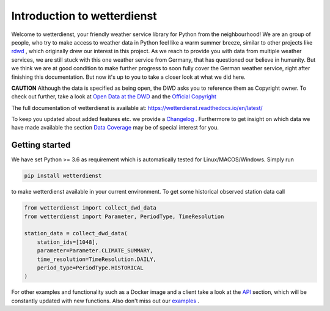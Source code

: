 Introduction to wetterdienst
############################

.. image:: https://github.com/earthobservations/wetterdienst/workflows/Tests/badge.svg
   :target: https://github.com/earthobservations/wetterdienst/actions?workflow=Tests
.. image:: https://codecov.io/gh/earthobservations/wetterdienst/branch/master/graph/badge.svg
   :target: https://codecov.io/gh/earthobservations/wetterdienst
.. image:: https://img.shields.io/pypi/pyversions/wetterdienst.svg
   :target: https://pypi.python.org/pypi/wetterdienst/
.. image:: https://img.shields.io/pypi/v/wetterdienst.svg
   :target: https://pypi.org/project/wetterdienst/
.. image:: https://img.shields.io/pypi/status/wetterdienst.svg
   :target: https://pypi.python.org/pypi/wetterdienst/
.. image:: https://pepy.tech/badge/wetterdienst/month
   :target: https://pepy.tech/project/wetterdienst/month
.. image:: https://img.shields.io/github/license/earthobservations/wetterdienst
   :target: https://github.com/earthobservations/wetterdienst/blob/master/LICENSE.rst
.. image:: https://img.shields.io/badge/code%20style-black-000000.svg
   :target: https://github.com/psf/black
.. image:: https://zenodo.org/badge/160953150.svg
   :target: https://zenodo.org/badge/latestdoi/160953150
.. image:: https://readthedocs.org/projects/wetterdienst/badge/?version=latest
    :target: https://wetterdienst.readthedocs.io/en/latest/?badge=latest
    :alt: Documentation Status

Welcome to wetterdienst, your friendly weather service library for Python from the
neighbourhood! We are an group of people, who try to make access to weather data in
Python feel like a warm summer breeze, similar to other projects like
`rdwd <https://github.com/brry/rdwd>`_ ,
which originally drew our interest in this project. As we reach to provide you with data
from multiple weather services, we are still stuck with this one weather service from
Germany, that has questioned our believe in humanity. But we think we are at good
condition to make further progress to soon fully cover the German weather service, right
after finishing this documentation. But now it's up to you to take a closer look at
what we did here.

**CAUTION**
Although the data is specified as being open, the DWD asks you to reference them as
Copyright owner. To check out further, take a look at
`Open Data at the DWD <https://www.dwd.de/EN/ourservices/opendata/opendata.html>`_
and the
`Official Copyright <https://www.dwd.de/EN/service/copyright/copyright_artikel.html?nn=495490&lsbId=627548>`_

The full documentation of wetterdienst is available at:
https://wetterdienst.readthedocs.io/en/latest/

To keep you updated about added features etc. we provide a
`Changelog <https://wetterdienst.readthedocs.io/en/latest/pages/development.html#current>`_
. Furthermore to get insight on which data we have made available the section
`Data Coverage <https://wetterdienst.readthedocs.io/en/latest/pages/data_coverage.html>`_
may be of special interest for you.

Getting started
***************

We have set Python >= 3.6 as requirement which is automatically tested for
Linux/MACOS/Windows. Simply run

.. code-block:: Python

    pip install wetterdienst

to make wetterdienst available in your current environment. To get some historical
observed station data call

.. code-block:: Python

    from wetterdienst import collect_dwd_data
    from wetterdienst import Parameter, PeriodType, TimeResolution

    station_data = collect_dwd_data(
        station_ids=[1048],
        parameter=Parameter.CLIMATE_SUMMARY,
        time_resolution=TimeResolution.DAILY,
        period_type=PeriodType.HISTORICAL
    )

For other examples and functionality such as a Docker image and a client take a look at
the
`API <https://wetterdienst.readthedocs.io/en/latest/pages/api.html>`_
section, which will be constantly updated with new functions. Also don't miss out our
`examples <https://github.com/earthobservations/wetterdienst/tree/master/example>`_
.



